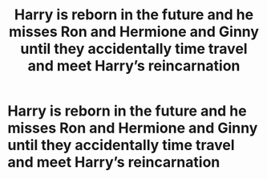 #+TITLE: Harry is reborn in the future and he misses Ron and Hermione and Ginny until they accidentally time travel and meet Harry’s reincarnation

* Harry is reborn in the future and he misses Ron and Hermione and Ginny until they accidentally time travel and meet Harry’s reincarnation
:PROPERTIES:
:Author: HELLOOOOOOooooot
:Score: 6
:DateUnix: 1597744231.0
:DateShort: 2020-Aug-18
:FlairText: Prompt
:END:
